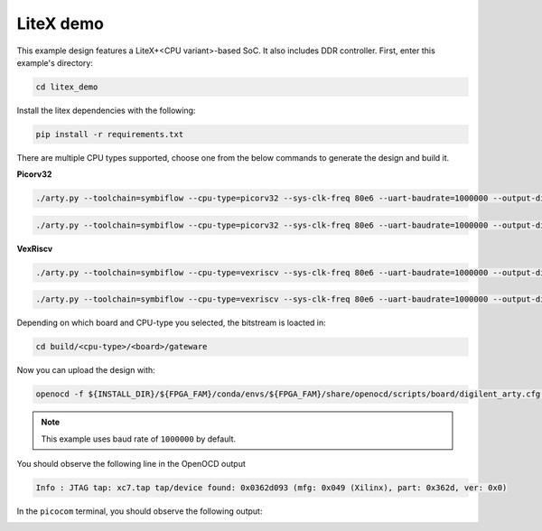 LiteX demo
~~~~~~~~~~

This example design features a LiteX+<CPU variant>-based SoC. It also includes DDR
controller. First, enter this example's directory:

.. code-block:: bash
   :name: example-litex-dir

   cd litex_demo

Install the litex dependencies with the following:

.. code-block:: bash
   :name: example-litex-req

   pip install -r requirements.txt
   
There are multiple CPU types supported, choose one from the below commands to generate the design and build it.

**Picorv32**

.. code-block:: bash
   :name: example-litex_picorv32-a35t-group

   ./arty.py --toolchain=symbiflow --cpu-type=picorv32 --sys-clk-freq 80e6 --uart-baudrate=1000000 --output-dir build/picorv32/arty_35 --board-variant a7-35 --build

.. code-block:: bash
   :name: example-litex_picorv32-a100t-group

   ./arty.py --toolchain=symbiflow --cpu-type=picorv32 --sys-clk-freq 80e6 --uart-baudrate=1000000 --output-dir build/picorv32/arty_100 --board-variant a7-100 --build

**VexRiscv**

.. code-block:: bash
   :name: example-litex_vexriscv-a35t-group

   ./arty.py --toolchain=symbiflow --cpu-type=vexriscv --sys-clk-freq 80e6 --uart-baudrate=1000000 --output-dir build/vexriscv/arty_35 --board-variant a7-35 --build

.. code-block:: bash
   :name: example-litex_vexriscv-a100t-group

   ./arty.py --toolchain=symbiflow --cpu-type=vexriscv --sys-clk-freq 80e6 --uart-baudrate=1000000 --output-dir build/vexriscv/arty_100 --board-variant a7-100 --build

Depending on which board and CPU-type you selected, the bitstream is loacted in:

.. code-block:: bash

   cd build/<cpu-type>/<board>/gateware

Now you can upload the design with:

.. code-block:: bash

   openocd -f ${INSTALL_DIR}/${FPGA_FAM}/conda/envs/${FPGA_FAM}/share/openocd/scripts/board/digilent_arty.cfg -c "init; pld load 0 top.bit; exit"

.. note::

   This example uses baud rate of ``1000000`` by default.

You should observe the following line in the OpenOCD output

.. code-block:: bash

   Info : JTAG tap: xc7.tap tap/device found: 0x0362d093 (mfg: 0x049 (Xilinx), part: 0x362d, ver: 0x0)

In the ``picocom`` terminal, you should observe the following output:

.. image:: ../../docs/images/litex-picorv32-console.gif
   :align: center
   :width: 80%
